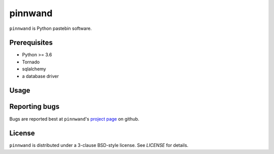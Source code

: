 pinnwand
########

``pinnwand`` is Python pastebin software.

Prerequisites
=============
* Python >= 3.6
* Tornado
* sqlalchemy
* a database driver

Usage
=====

Reporting bugs
==============
Bugs are reported best at ``pinnwand``'s `project page`_ on github.

License
=======
``pinnwand`` is distributed under a 3-clause BSD-style license. See `LICENSE`
for details.

.. _project page: https://github.com/supakeen/pinnwand
